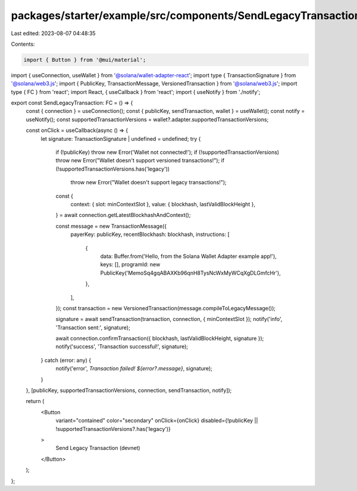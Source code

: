 packages/starter/example/src/components/SendLegacyTransaction.tsx
=================================================================

Last edited: 2023-08-07 04:48:35

Contents:

.. code-block:: tsx

    import { Button } from '@mui/material';
import { useConnection, useWallet } from '@solana/wallet-adapter-react';
import type { TransactionSignature } from '@solana/web3.js';
import { PublicKey, TransactionMessage, VersionedTransaction } from '@solana/web3.js';
import type { FC } from 'react';
import React, { useCallback } from 'react';
import { useNotify } from './notify';

export const SendLegacyTransaction: FC = () => {
    const { connection } = useConnection();
    const { publicKey, sendTransaction, wallet } = useWallet();
    const notify = useNotify();
    const supportedTransactionVersions = wallet?.adapter.supportedTransactionVersions;

    const onClick = useCallback(async () => {
        let signature: TransactionSignature | undefined = undefined;
        try {
            if (!publicKey) throw new Error('Wallet not connected!');
            if (!supportedTransactionVersions) throw new Error("Wallet doesn't support versioned transactions!");
            if (!supportedTransactionVersions.has('legacy'))
                throw new Error("Wallet doesn't support legacy transactions!");

            const {
                context: { slot: minContextSlot },
                value: { blockhash, lastValidBlockHeight },
            } = await connection.getLatestBlockhashAndContext();

            const message = new TransactionMessage({
                payerKey: publicKey,
                recentBlockhash: blockhash,
                instructions: [
                    {
                        data: Buffer.from('Hello, from the Solana Wallet Adapter example app!'),
                        keys: [],
                        programId: new PublicKey('MemoSq4gqABAXKb96qnH8TysNcWxMyWCqXgDLGmfcHr'),
                    },
                ],
            });
            const transaction = new VersionedTransaction(message.compileToLegacyMessage());

            signature = await sendTransaction(transaction, connection, { minContextSlot });
            notify('info', 'Transaction sent:', signature);

            await connection.confirmTransaction({ blockhash, lastValidBlockHeight, signature });
            notify('success', 'Transaction successful!', signature);
        } catch (error: any) {
            notify('error', `Transaction failed! ${error?.message}`, signature);
        }
    }, [publicKey, supportedTransactionVersions, connection, sendTransaction, notify]);

    return (
        <Button
            variant="contained"
            color="secondary"
            onClick={onClick}
            disabled={!publicKey || !supportedTransactionVersions?.has('legacy')}
        >
            Send Legacy Transaction (devnet)
        </Button>
    );
};



